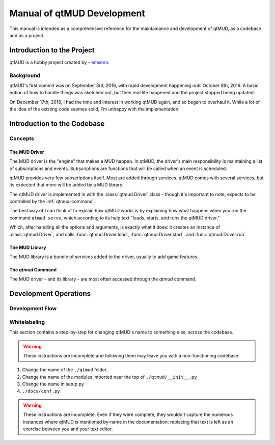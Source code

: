 ###########################
Manual of qtMUD Development
###########################

This manual is intended as a comprehensive reference for the
maintainance and development of qtMUD, as a codebase and as a project.

***************************
Introduction to the Project
***************************

qtMUD is a hobby project created by - `emsenn <https://emsenn.net>`_.

Background
==========

qtMUD's first commit was on September 3rd, 2016, with rapid
development happening until October 8th, 2016.  A basic notion of how
to handle things was sketched out, but then real life happened and the
project stopped being updated.

On December 17th, 2018, I had the time and interest in working qtMUD
again, and so began to overhaul it.  While a lot of the idea of the
existing code seemes solid, I'm unhappy with the implementation.

****************************
Introduction to the Codebase
****************************

Concepts
========

The MUD Driver
--------------

The MUD driver is the "engine" that makes a MUD happen.  In qtMUD, the
driver's main responsibility is maintaining a list of
subscriptions and events.  Subscriptions are functions that will be
called when an event is scheduled.

qtMUD provides very few subscriptions itself.  Most are added through
services.  qtMUD comes with several services, but its expected that
more will be added by a MUD library.

The qtMUD driver is implemented in with the :class:`qtmud.Driver`
class - though it's important to note, expects to be controlled by the
:ref:`qtmud-command`.

The best way of I can think of to explain how qtMUD works is by
explaining how what happens when you run the command ``qtmud serve``,
which according to its help text "loads, starts, and runs the qtMUD
driver."

Which, after handling all the options and arguments, is exactly what
it does: it creates an instance of :class:`qtmud.Driver`, and calls
:func:`qtmud.Driver.load`, :func:`qtmud.Driver.start`, and
:func:`qtmud.Driver.run`.

The MUD Library
---------------

The MUD library is a bundle of services added to the driver, usually to add game features.


The `qtmud` Command
-------------------

The MUD driver - and its library - are most often accessed through the `qtmud` command.



**********************
Development Operations
**********************

Development Flow
================

Whitelabeling
=============

This section contains a step-by-step for changing qtMUD's name to
something else, across the codebase.

.. warning:: These instructions are incomplete and following them may
             leave you with a non-functioning codebase.

1) Change the name of the ``./qtmud`` folder.
2) Change the name of the modules imported near the top of ``./qtmud/__init__.py``
3) Change the name in setup.py
4) ``./docs/conf.py``

.. warning:: These instructions are incomplete.  Even if they were
             complete, they wouldn't capture the numerous instances
             where qtMUD is mentioned by-name in the documentation:
             replacing that text is left as an exercise between you
             and your text editor.
